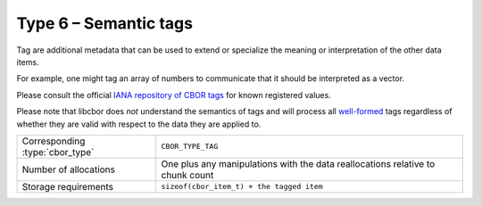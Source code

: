 Type 6 – Semantic tags 
=============================

Tag are additional metadata that can be used to extend or specialize the meaning or interpretation of the other data items.

For example, one might tag an array of numbers to communicate that it should be interpreted as a vector.

Please consult the official `IANA repository of CBOR tags <https://www.iana.org/assignments/cbor-tags/cbor-tags.xhtml>`_ for known registered values.

Please note that libcbor does *not* understand the semantics of tags and will
process all `well-formed <https://datatracker.ietf.org/doc/html/rfc8949#name-terminology>`_
tags regardless of whether they are valid with respect to the data they are
applied to.

==================================  ======================================================
Corresponding :type:`cbor_type`     ``CBOR_TYPE_TAG``
Number of allocations               One plus any manipulations with the data
                                    reallocations relative  to chunk count
Storage requirements                ``sizeof(cbor_item_t) + the tagged item``
==================================  ======================================================

.. doxygenfunction:: cbor_new_tag
.. doxygenfunction:: cbor_tag_item
.. doxygenfunction:: cbor_tag_value
.. doxygenfunction:: cbor_tag_set_item

